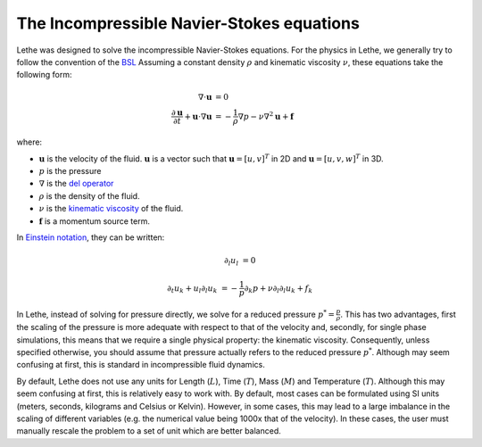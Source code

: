 The Incompressible Navier-Stokes equations
#############################################

Lethe was designed to solve the incompressible Navier-Stokes equations. For the physics in Lethe, we generally try to follow the convention of the `BSL <https://en.wikipedia.org/wiki/Transport_Phenomena_(book)>`_ Assuming a constant density :math:`\rho` and kinematic viscosity :math:`\nu`, these equations take the following form:

.. math::
    \nabla \cdot \mathbf{u} &= 0   \\
    \frac{\partial \mathbf{u}}{\partial t}  + \mathbf{u} \cdot \nabla \mathbf{u} &= -\frac{1}{\rho} \nabla p  - \nu \nabla^2 \mathbf{u} +\mathbf{f}


where:

* :math:`\mathbf{u}` is the velocity of the fluid. :math:`\mathbf{u}` is a vector such that :math:`\mathbf{u}=[u,v]^T` in 2D and :math:`\mathbf{u}=[u,v,w]^T` in 3D.

* :math:`p` is the pressure

* :math:`\nabla` is the `del operator <https://en.wikipedia.org/wiki/Del>`_

* :math:`\rho` is the density of the fluid.

* :math:`\nu` is the `kinematic viscosity <https://en.wikipedia.org/wiki/Viscosity>`_ of the fluid.

* :math:`\mathbf{f}` is a momentum source term.

In `Einstein notation <https://en.wikipedia.org/wiki/Einstein_notation>`_, they can be written:


.. math::
    \partial_l u_l &= 0 

    \partial_t u_k + u_l \partial_l u_k &= -\frac{1}{p} \partial_k p + \nu \partial_l \partial_l u_k + f_k


In Lethe, instead of solving for pressure directly, we solve for a reduced pressure :math:`p^*=\frac{p}{\rho}`. This has two advantages, first the scaling of the pressure is more adequate with respect to that of the velocity and, secondly, for single phase simulations, this means that we require a single physical property: the kinematic viscosity. Consequently, unless specified otherwise, you should assume that pressure actually refers to the reduced pressure :math:`p^*`. Although may seem confusing at first, this is standard in incompressible fluid dynamics.

By default, Lethe does not use any units for Length (:math:`L`), Time (:math:`T`), Mass (:math:`M`) and Temperature (:math:`T`). Although this may seem confusing at first, this is relatively easy to work with. By default, most cases can be formulated using SI units (meters, seconds, kilograms and Celsius or Kelvin). However, in some cases, this may lead to a large imbalance in the scaling of different variables (e.g. the numerical value being 1000x that of the velocity). In these cases, the user must manually rescale the problem to a set of unit which are better balanced.



